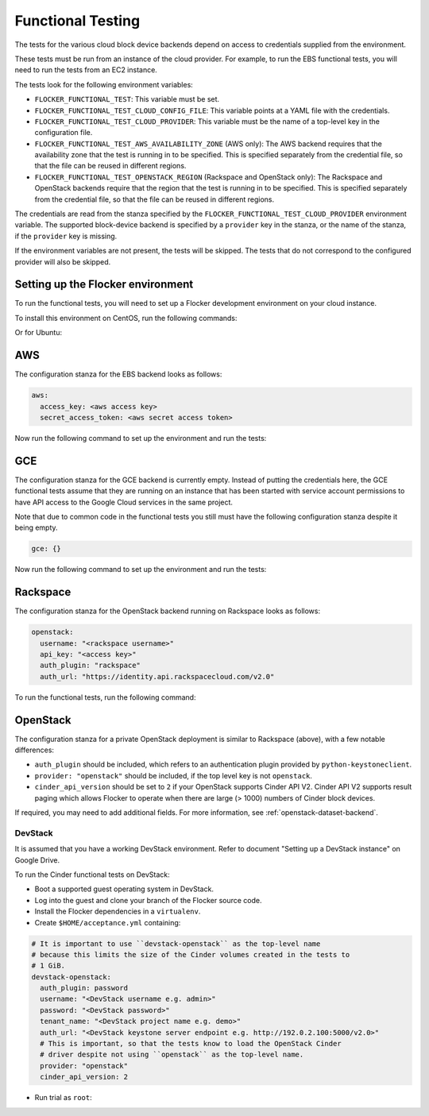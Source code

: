 ==================
Functional Testing
==================

The tests for the various cloud block device backends depend on access to credentials supplied from the environment.

These tests must be run from an instance of the cloud provider.
For example, to run the EBS functional tests, you will need to run the tests from an EC2 instance.

The tests look for the following environment variables:

.. XXX
     # FLOC-2090 This is yet another configuration file.
     # Make it just be the same as the acceptance testing configuration file.

- ``FLOCKER_FUNCTIONAL_TEST``:
  This variable must be set.
- ``FLOCKER_FUNCTIONAL_TEST_CLOUD_CONFIG_FILE``:
  This variable points at a YAML file with the credentials.
- ``FLOCKER_FUNCTIONAL_TEST_CLOUD_PROVIDER``:
  This variable must be the name of a top-level key in the configuration file.
- ``FLOCKER_FUNCTIONAL_TEST_AWS_AVAILABILITY_ZONE`` (AWS only):
  The AWS backend requires that the availability zone that the test is running in to be specified.
  This is specified separately from the credential file, so that the file can be reused in different regions.
- ``FLOCKER_FUNCTIONAL_TEST_OPENSTACK_REGION`` (Rackspace and OpenStack only):
  The Rackspace and OpenStack backends require that the region that the test is running in to be specified.
  This is specified separately from the credential file, so that the file can be reused in different regions.

The credentials are read from the stanza specified by the ``FLOCKER_FUNCTIONAL_TEST_CLOUD_PROVIDER`` environment variable.
The supported block-device backend is specified by a ``provider`` key in the stanza,
or the name of the stanza, if the ``provider`` key is missing.

If the environment variables are not present, the tests will be skipped.
The tests that do not correspond to the configured provider will also be skipped.

Setting up the Flocker environment
==================================

To run the functional tests, you will need to set up a Flocker development environment on your cloud instance.

To install this environment on CentOS, run the following commands:

.. prompt:: bash

   yum install python-devel openssl-devel git libffi-devel python-pip
   yum groupinstall "Development tools"
   pip install virtualenvwrapper
   source /usr/bin/virtualenvwrapper.sh
   mkvirtualenv flocker
   git clone https://github.com/ClusterHQ/flocker
   cd flocker/
   pip install -e .[dev]

Or for Ubuntu:

.. prompt:: bash

   apt-get install python-dev libssl-dev git libffi-dev python-pip
   pip install virtualenvwrapper
   source /usr/local/bin/virtualenvwrapper.sh
   mkvirtualenv flocker
   git clone https://github.com/ClusterHQ/flocker
   cd flocker/
   pip install -e .[dev]

AWS
===

The configuration stanza for the EBS backend looks as follows:

.. code:: yaml

   aws:
     access_key: <aws access key>
     secret_access_token: <aws secret access token>

Now run the following command to set up the environment and run the tests:

.. prompt:: bash #

   FLOCKER_FUNCTIONAL_TEST=TRUE \
   FLOCKER_FUNCTIONAL_TEST_CLOUD_CONFIG_FILE=$HOME/acceptance.yml \
   FLOCKER_FUNCTIONAL_TEST_CLOUD_PROVIDER=aws \
   FLOCKER_FUNCTIONAL_TEST_AWS_AVAILABILITY_ZONE=<aws region> \
   trial --testmodule flocker/node/agents/ebs.py

GCE
===

The configuration stanza for the GCE backend is currently empty. Instead of
putting the credentials here, the GCE functional tests assume that they are
running on an instance that has been started with service account permissions
to have API access to the Google Cloud services in the same project.

Note that due to common code in the functional tests you still must have the
following configuration stanza despite it being empty.

.. code:: yaml

   gce: {}

Now run the following command to set up the environment and run the tests:

.. prompt:: bash #

   FLOCKER_FUNCTIONAL_TEST=TRUE \
   FLOCKER_FUNCTIONAL_TEST_CLOUD_CONFIG_FILE=$HOME/acceptance.yml \
   FLOCKER_FUNCTIONAL_TEST_CLOUD_PROVIDER=gce \
   trial flocker.node.agents.functional.test_gce

Rackspace
=========

The configuration stanza for the OpenStack backend running on Rackspace looks as follows:

.. code:: yaml

   openstack:
     username: "<rackspace username>"
     api_key: "<access key>"
     auth_plugin: "rackspace"
     auth_url: "https://identity.api.rackspacecloud.com/v2.0"

To run the functional tests, run the following command:

.. prompt:: bash #

   FLOCKER_FUNCTIONAL_TEST=TRUE \
   FLOCKER_FUNCTIONAL_TEST_CLOUD_CONFIG_FILE=$HOME/acceptance.yml \
   FLOCKER_FUNCTIONAL_TEST_CLOUD_PROVIDER=openstack \
   FLOCKER_FUNCTIONAL_TEST_OPENSTACK_REGION=<rackspace region> \
   trial --testmodule flocker/node/agents/cinder.py

OpenStack
=========

The configuration stanza for a private OpenStack deployment is similar to Rackspace (above), with a few notable differences:

* ``auth_plugin`` should be included, which refers to an authentication plugin provided by ``python-keystoneclient``.
* ``provider: "openstack"`` should be included, if the top level key is not ``openstack``.
* ``cinder_api_version`` should be set to ``2`` if your OpenStack supports Cinder API V2.
  Cinder API V2 supports result paging which allows Flocker to operate when there are large (> 1000) numbers of Cinder block devices.

If required, you may need to add additional fields.
For more information, see :ref:`openstack-dataset-backend`.

DevStack
--------

It is assumed that you have a working DevStack environment.
Refer to document "Setting up a DevStack instance" on Google Drive.

To run the Cinder functional tests on DevStack:

* Boot a supported guest operating system in DevStack.
* Log into the guest and clone your branch of the Flocker source code.
* Install the Flocker dependencies in a ``virtualenv``.
* Create ``$HOME/acceptance.yml`` containing:

.. code:: yaml

   # It is important to use ``devstack-openstack`` as the top-level name
   # because this limits the size of the Cinder volumes created in the tests to
   # 1 GiB.
   devstack-openstack:
     auth_plugin: password
     username: "<DevStack username e.g. admin>"
     password: "<DevStack password>"
     tenant_name: "<DevStack project name e.g. demo>"
     auth_url: "<DevStack keystone server endpoint e.g. http://192.0.2.100:5000/v2.0>"
     # This is important, so that the tests know to load the OpenStack Cinder
     # driver despite not using ``openstack`` as the top-level name.
     provider: "openstack"
     cinder_api_version: 2

* Run trial as ``root``:

.. prompt:: bash #

   FLOCKER_FUNCTIONAL_TEST=TRUE \
   FLOCKER_FUNCTIONAL_TEST_CLOUD_CONFIG_FILE=$HOME/acceptance.yml \
   FLOCKER_FUNCTIONAL_TEST_CLOUD_PROVIDER=devstack-openstack \
   trial --testmodule flocker/node/agents/cinder.py

